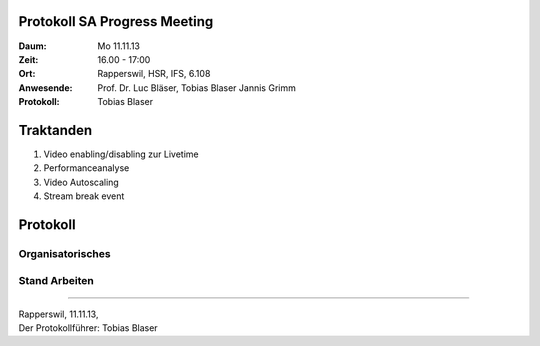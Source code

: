 Protokoll SA Progress Meeting
=============================

:Daum: Mo 11.11.13
:Zeit: 16.00 - 17:00
:Ort: Rapperswil, HSR, IFS, 6.108
:Anwesende:
	Prof. Dr. Luc Bläser,
	Tobias Blaser
	Jannis Grimm
:Protokoll: Tobias Blaser


Traktanden
==========
1. Video enabling/disabling zur Livetime
2. Performanceanalyse
3. Video Autoscaling
4. Stream break event


Protokoll
=========

Organisatorisches
-----------------



Stand Arbeiten
--------------



------------

| Rapperswil, 11.11.13,
| Der Protokollführer: Tobias Blaser
